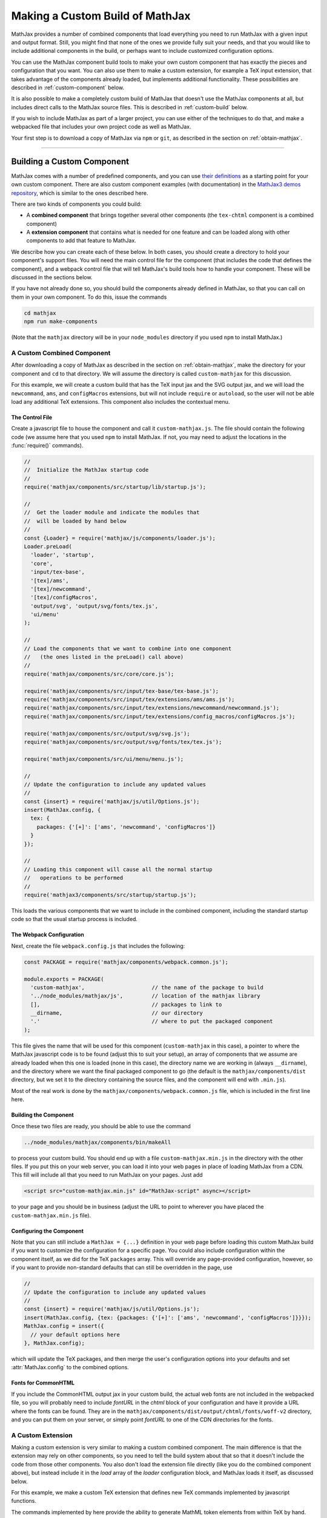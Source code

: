 .. _web-custom-build:

################################
Making a Custom Build of MathJax
################################

MathJax provides a number of combined components that load everything
you need to run MathJax with a given input and output format.  Still,
you might find that none of the ones we provide fully suit your
needs, and that you would like to include additional components in the
build, or perhaps want to include customized configuration options.

You can use the MathJax component build tools to make your own custom
component that has exactly the pieces and configuration that you
want. You can also use them to make a custom extension, for example a
TeX input extension, that takes advantage of the components already
loaded, but implements additional functionality.
These possibilities are described in :ref:`custom-component` below.  

It is also possible to make a completely custom build of MathJax that
doesn't use the MathJax components at all, but includes direct calls
to the MathJax source files.  This is described in :ref:`custom-build`
below.

If you wish to include MathJax as part of a larger project, you can
use either of the techniques to do that, and make a webpacked file
that includes your own project code as well as MathJax.

Your first step is to download a copy of MathJax via ``npm`` or
``git``, as described in the section on :ref:`obtain-mathjax`.

-----


.. _custom-component:

Building a Custom Component
===========================

MathJax comes with a number of predefined components, and you can use
`their definitions
<https://github.com/mathjax/MathJax/tree/master/components/src>`__ as a starting
point for your own custom component.  There are also custom component
examples (with documentation) in the `MathJax3 demos repository
<https://github.com/mathjax/mj3-demos#customization>`__, which is
similar to the ones described here.

There are two kinds of components you could build:

* A **combined component** that brings together several other
  components (the ``tex-chtml`` component is a combined component)
* A **extension component** that contains what is needed for one
  feature and can be loaded along with other components to add
  that feature to MathJax.

We describe how you can create each of these below.  In both cases,
you should create a directory to hold your component's support files.
You will need the main control file for the component (that includes
the code that defines the component), and a webpack control file that
will tell MathJax's build tools how to handle your component.  These
will be discussed in the sections below.

If you have not already done so, you should build the components
already defined in MathJax, so that you can call on them in your own
component.  To do this, issue the commands

.. code-block:: shell

   cd mathjax
   npm run make-components

(Note that the ``mathjax`` directory will be in your ``node_modules``
directory if you used ``npm`` to install MathJax.)


.. _custom-combined:

A Custom Combined Component
---------------------------

After downloading a copy of MathJax as described in the section on
:ref:`obtain-mathjax`, make the directory for your component and
``cd`` to that directory.  We will assume the directory is called
``custom-mathjax`` for this discussion.

For this example, we will create a custom build that has the TeX input
jax and the SVG output jax, and we will load the ``newcommand``,
``ams``, and ``configMacros`` extensions, but will not include
``require`` or ``autoload``, so the user will not be able load any
additional TeX extensions.  This component also includes the
contextual menu.


The Control File
................

Create a javascript file to house the component and call it
``custom-mathjax.js``.  The file should contain the following code (we
assume here that you used ``npm`` to install MathJax.  If not, you may
need to adjust the locations in the :func:`require()` commands).

.. code-block:: javascript

   //
   //  Initialize the MathJax startup code
   //
   require('mathjax/components/src/startup/lib/startup.js');

   //
   //  Get the loader module and indicate the modules that
   //  will be loaded by hand below
   //
   const {Loader} = require('mathjax/js/components/loader.js');
   Loader.preLoad(
     'loader', 'startup',
     'core',
     'input/tex-base',
     '[tex]/ams',
     '[tex]/newcommand',
     '[tex]/configMacros',
     'output/svg', 'output/svg/fonts/tex.js',
     'ui/menu'
   );

   //
   // Load the components that we want to combine into one component
   //   (the ones listed in the preLoad() call above)
   //
   require('mathjax/components/src/core/core.js');

   require('mathjax/components/src/input/tex-base/tex-base.js');
   require('mathjax/components/src/input/tex/extensions/ams/ams.js');
   require('mathjax/components/src/input/tex/extensions/newcommand/newcommand.js');
   require('mathjax/components/src/input/tex/extensions/config_macros/configMacros.js');

   require('mathjax/components/src/output/svg/svg.js');
   require('mathjax/components/src/output/svg/fonts/tex/tex.js');

   require('mathjax/components/src/ui/menu/menu.js');

   //
   // Update the configuration to include any updated values
   //
   const {insert} = require('mathjax/js/util/Options.js');
   insert(MathJax.config, {
     tex: {
       packages: {'[+]': ['ams', 'newcommand', 'configMacros']}
     }
   });

   //
   // Loading this component will cause all the normal startup
   //   operations to be performed
   //
   require('mathjax3/components/src/startup/startup.js');


This loads the various components that we want to include in the
combined component, including the standard startup code so that the
usual startup process is included.


The Webpack Configuration
.........................

Next, create the file ``webpack.config.js`` that includes the
following:

.. code-block:: javascript

   const PACKAGE = require('mathjax/components/webpack.common.js');

   module.exports = PACKAGE(
     'custom-mathjax',                     // the name of the package to build
     '../node_modules/mathjax/js',         // location of the mathjax library
     [],                                   // packages to link to
     __dirname,                            // our directory
     '.'                                   // where to put the packaged component
   );

This file gives the name that will be used for this component
(``custom-mathjax`` in this case), a pointer to where the MathJax
javascript code is to be found (adjust this to suit your setup), an
array of components that we assume are already loaded when this one is
loaded (none in this case), the directory name we are working in
(always ``__dirname``), and the directory where we want the final
packaged component to go (the default is the
``mathjax/components/dist`` directory, but we set it to the directory
containing the source files, and the component will end with
``.min.js``).

Most of the real work is done by the
``mathjax/components/webpack.common.js`` file, which is included in
the first line here.


Building the Component
......................

Once these two files are ready, you should be able to use the command

.. code-block:: shell

   ../node_modules/mathjax/components/bin/makeAll

to process your custom build.  You should end up with a file
``custom-mathjax.min.js`` in the directory with the other files.  If
you put this on your web server, you can load it into your web pages
in place of loading MathJax from a CDN.  This fill will include all
that you need to run MathJax on your pages.  Just add

.. code-block:: html

   <script src="custom-mathjax.min.js" id="MathJax-script" async></script>

to your page and you should be in business (adjust the URL to point to
wherever you have placed the ``custom-mathjax.min.js`` file).


Configuring the Component
.........................

Note that you can still include a  ``MathJax = {...}`` definition in
your web page before loading this custom MathJax build if you want to
customize the configuration for a specific page.  You could also
include configuration within the component itself, as we did for the
TeX ``packages`` array.  This will override any page-provided
configuration, however, so if you want to provide non-standard
defaults that can still be overridden in the page, use

.. code-block:: javascript

   //
   // Update the configuration to include any updated values
   //
   const {insert} = require('mathjax/js/util/Options.js');
   insert(MathJax.config, {tex: {packages: {'[+]': ['ams', 'newcommand', 'configMacros']}}});
   MathJax.config = insert({
     // your default options here
   }, MathJax.config);

which will update the TeX packages, and then merge the user's
configuration options into your defaults and set
:attr:`MathJax.config` to the combined options.


Fonts for CommonHTML
....................

If you include the CommonHTML output jax in your custom build, the
actual web fonts are not included in the webpacked file, so you will
probably need to include `fontURL` in the `chtml`
block of your configuration and have it provide a URL where the fonts
can be found.  They are in the
``mathjax/components/dist/output/chtml/fonts/woff-v2`` directory, and
you can put them on your server, or simply point `fontURL` to one of
the CDN directories for the fonts.
 

.. _custom-extension:

A Custom Extension
------------------

Making a custom extension is very similar to making a custom combined
component.  The main difference is that the extension may rely on
other components, so you need to tell the build system about that so
that it doesn't include the code from those other components.  You
also don't load the extension file directly (like you do the combined
component above), but instead include it in the `load` array of the
`loader` configuration block, and MathJax loads it itself, as
discussed below.

For this example, we make a custom TeX extension that defines new TeX
commands implemented by javascript functions.

The commands implemented by here provide the ability to generate
MathML token elements from within TeX by hand. This allows more
control over the content and attributes of the elements produced. The
macros are ``\mi``, ``\mo``, ``\mn``, ``\ms``, and ``\mtext``, and
they each take an argument that is the text to be used as the content
of the corresponding MathML element. The text is not further processed
by TeX, but the extension does convert sequences of the form
``\uNNNN`` (where the ``N`` are hexadecimal digits) into the
corresponding unicode character; e.g., ``\mi{\u2460}`` would produce
U+2460, a circled digit 1, as the content of an ``mi`` element.


The Extension File
..................

After downloading a copy of MathJax as described in the section on
:ref:`obtain-mathjax`, create a directory for the extension named
``custom-extension`` and cd to it.  Then create the file ``mml.js``
containing the following text:

.. code-block:: javascript

    import {Configuration}  from '../node_modules/mathjax/js/input/tex/Configuration.js';
    import {CommandMap} from '../node_modules/mathjax/js/input/tex/SymbolMap.js';
    import TexError from '../node_modules/mathjax/js/input/tex/TexError.js';

    /**
     * This function prevents multi-letter mi elements from being
     *   interpreted as TEXCLASS.OP
     */
    function classORD(node) {
       this.getPrevClass(node);
       return this;
    }

    /**
     *  Convert \uXXXX to corresponding unicode characters within a string
     */
    function convertEscapes(text) {
       return text.replace(/\\u([0-9A-F]{4})/gi, (match, hex) => String.fromCharCode(parseInt(hex,16)));
    }

    /**
     * Allowed attributes on any token element other than the ones with default values
     */
    const ALLOWED = {
       style: true,
       href: true,
       id: true,
       class: true
    };

    /**
     * Parse a string as a set of attribute="value" pairs.
     */
    function parseAttributes(text, type) {
       const attr = {};
       if (text) {
          let match;
          while ((match = text.match(/^\s*((?:data-)?[a-z][-a-z]*)\s*=\s*(?:"([^"]*)"|(.*?))(?:\s+|,\s*|$)/i))) {
             const name = match[1], value = match[2] || match[3]
             if (type.defaults.hasOwnProperty(name) || ALLOWED.hasOwnProperty(name) || name.substr(0,5) === 'data-') {
                attr[name] = convertEscapes(value);
             } else {
                throw new TexError('BadAttribute', 'Unknown attribute "%1"', name);
             }
             text = text.substr(match[0].length);
          }
          if (text.length) {
             throw new TexError('BadAttributeList', 'Can\'t parse as attributes: %1', text);
          }
       }
       return attr;
    }

    /**
     *  The methods needed for the MathML token commands
     */
    const MmlMethods = {

       /**
        * @param {TeXParser} parser   The TeX parser object
        * @param {string} name        The control sequence that is calling this function
        * @param {string} type        The MathML element type to be created
        */
       mmlToken(parser, name, type) {
          const typeClass = parser.configuration.nodeFactory.mmlFactory.getNodeClass(type);
          const def = parseAttributes(parser.GetBrackets(name), typeClass);
          const text = convertEscapes(parser.GetArgument(name));
          const mml = parser.create('node', type, [parser.create('text', text)], def);
          if (type === 'mi') mml.setTeXclass = classORD;
          parser.Push(mml);
       }

    };

    /**
     *  The macro mapping of control sequence to function calls
     */
    const MmlMap = new CommandMap('mmlMap', {
       mi: ['mmlToken', 'mi'],
       mo: ['mmlToken', 'mo'],
       mn: ['mmlToken', 'mn'],
       ms: ['mmlToken', 'ms'],
       mtext: ['mmlToken', 'mtext']
    }, MmlMethods);

    /**
     * The configuration used to enable the MathML macros
     */
    const MmlConfiguration = Configuration.create(
       'mml', {handler: {macro: ['mmlMap']}}
    );


The comments explain what this code is doing.  The main piece needed
to make it a TeX extension is the ``Configuration`` created in the
last few lines.  It creates a TeX package named ``mml`` that handles
macros through a ``CommandMap`` named ``mmlMap`` that is defined just
above it. That command map defines five macros described at at the
beginning of this section, each of which is tied to a method named
``mmlToken`` in the ``MmlMethods`` object that is defined earlier,
passing it the name of the MathML token element to create.
The ``mmlToken`` method is the one that is called by the TeX parser
when the ``\mi`` and other macros are called.  It gets the argument to
the macro, and any optional attributes, and creates the MathML element
with the attributes, using the argument as the text of the element.


The Webpack Configuration
.........................

Next, create the file ``webpack.config.js`` that includes the
following:

.. code-block:: javascript

   const PACKAGE = require('mathjax/components/webpack.common.js');

   module.exports = PACKAGE(
     'mml',                                // the name of the package to build
     '../node_modules/mathjax/js',         // location of the mathjax library
     [                                     // packages to link to
        'components/src/core/lib',
        'components/src/input/tex-base/lib'
     ],
     __dirname,                            // our directory
     '.'                                   // where to put the packaged component
   );

This file gives the name that will be used for this component (``mml``
in this case), a pointer to where the MathJax javascript code is to be
found (adjust this to suit your setup), an array of components that we
assume are already loaded when this one is loaded (the ``core`` and
``tex-base`` components in this case), the directory name we are
working in (always ``__dirname``), and the directory where we want the
final packaged component to go (the default is the
``mathjax/components/dist`` directory, but we set it to the directory
containing the source files, and the component will end with
``.min.js``).

Most of the real work is done by the
``mathjax/components/webpack.common.js`` file, which is included in
the first line here.


Building the Extension
......................

Once these two files are ready, you should be able to use the command

.. code-block:: shell

   ../node_modules/mathjax/components/bin/makeAll

to process your custom build.  You should end up with a file
``mml.min.js`` in the directory with the other files.  If
you put this on your web server, you can load it as a component by
putting it in the ``load`` array of the ``loader`` block of your
configuration, as descrinbed below.


Loading the Extension
.....................

To load your custom extension, you will need to tell MathJax where it
is located, and include it in the file to be loaded on startup.
MathJax allows you to define paths to locations where your extensions
are stored, and then you can refer to the extensions in that location
by using a prefix that represents that location.  MathJax has a
pre-defined prefix, ``mathjax`` that is the default prefix when none
is specified explicitly, and it refers to the location where the main
MathJax file was loaded (e.g., the file ``tex-svg.js``, or
``startup.js``).

You can define your own prefix to point to the location of your
extensions by using the ``paths`` object in the ``loader`` block of
your configuration.  In our case (see code below), we add a ``custom``
prefix, and have it point to the URL of our extension (in this case,
the same directory as the HTML file that loads it, represented by the
URL ``.``).  We use the ``custom`` prefix to specify
``[custom]/mml.min.js`` in the ``load`` array so that our extension
will be loaded.

Finally, we ad the ``mml`` extension to the ``packages`` array in the
``tex`` block of our configuration via the special notation `{'[+]':
[...]}` that tells MathJax to append the given array to the existing
``packages`` array that is already in the configuration by default.
So this uses all the packages that were already specified, plus our
new ``mml`` package that is defined in our extension.

The configuration and loading of MathJax now looks something like this:

.. code-block:: html

   <script>
   MathJax = {
      loader: {
         load: ['[custom]/mml.min.js'],
         paths: {custom: '.'}
      },
      tex: {
         packages: {'[+]': ['mml']}
      }
   };
   </script>
   <script type="text/javascript" id="MathJax-script" async
     src="https://cdnjs.cloudflare.com/ajax/libs/mathjax/3.0.0/latest.js?tex-chtml.js">
   </script>

You should change the ``custom: '.'`` line to point to the actual URL for
your server.

This example loads the ``tex-chtml.js`` combined component, so the TeX
input is already loaded when our extension is loaded.  If you are
using ``startup.js`` instead, and including ``input/tex`` in the
``load`` array, you will need to tell MathJax that your extension
depends on the ``input/tex`` extension so that it waits to load your
extension until after the TeX input jax is loaded.  To do that, add a
``dependencies`` block to your configuration like the following:

.. code-block:: html

   <script>
   MathJax = {
      loader: {
         load: ['input/tex', 'output/chtml', '[custom]/mml.min.js'],
         paths: {custom: '.'},
         dependencies: {'[custom]/mml.min.js': ['input/tex']}
      },
      tex: {
         packages: {'[+]': ['mml']}
      }
   };
   </script>
   <script type="text/javascript" id="MathJax-script" async
     src="https://cdnjs.cloudflare.com/ajax/libs/mathjax/3.0.0/latest.js?startup.js">
   </script>

This example can be seen live in the `MathJax 3 demos
<https://github.com/mathjax/mj3-demos/blob/master/custom-tex-extension/mml.md>`__
repository.

-----


.. _custom-build:

A Custom MathJax Build
======================

It is possible to make a completely custom build of MathJax that is
not based on other MathJax components at all.  The following example
shows how to make a custom build that provides a function for
obtaining the speech string for a given TeX math string.  This example
is similar to one in the `MathJax3 demos
<https://github.com/mathjax/mj3-demos/blob/master/custom-build/custom-mathjax.md>`__
repository.

After downloading a copy of MathJax as described in the section on
:ref:`obtain-mathjax`, create a directory called ``mathjax-speech``
and cd into it.


The Custom Build File
---------------------

Create the custom MathJax file named ``mathjax-speech.js`` containing
the following:

.. code-block:: javascript

   //
   //  Load the desired components
   //
   const mathjax     = require('mathjax/js/mathjax.js').mathjax;      // MathJax core
   const TeX         = require('mathjax/js/input/tex.js').TeX;        // TeX input
   const MathML      = require('mathjax/js/input/mathml.js').MathML;  // MathML input
   const browser     = require('mathjax/js/adaptors/browserAdaptor.js').browserAdaptor; // browser DOM
   const Enrich      = require('mathjax/js/a11y/semantic-enrich.js').EnrichHandler;     // semantic enrichment
   const Register    = require('mathjax/js/handlers/html.js').RegisterHTMLHandler;      // the HTML handler
   const AllPackages = require('mathjax/js/input/tex/AllPackages').AllPackages;         // all TeX packages
   const STATE       = require('mathjax/js/core/MathItem.js').STATE;

   const sreReady    = require('mathjax/js/a11y/sre.js').sreReady;    // SRE promise;

   //
   //  Register the HTML handler with the browser adaptor and add the semantic enrichment
   //
   Enrich(Register(browser()), new MathML());

   //
   //  Create the TeX input jax
   //
   const inputJax = new TeX({
      packages: AllPackages,
      macros: {require: ['', 1]}      // Make \require a no-op since all packages are loaded
   });
      
   //
   //  Initialize mathjax with a blank DOM.
   //
   const html = MathJax.document('', {
      enrichSpeech: 'shallow',           // add speech to the enriched MathML
      InputJax: tex
   });

   //
   //  The user's configuration object
   //
   const CONFIG = window.MathJax || {};

   //
   //  The global MathJax object
   //
   window.MathJax = {
      version: mathjax.version,
      html: html,
      tex: inputJax,
      sreReady: sreReady,

      tex2speech(tex, display = true) {
         const math = new html.options.MathItem(tex, inputJax, display);
         math.convert(html, STATE.CONVERT);
         return math.root.attributes.get('data-semantic-speech') || 'no speech text generated';
      }
   }

   //
   // Perform ready function, if there is one
   //
   if (CONFIG.ready) {
      sreReady.then(CONFIG.ready);
   }

Unlike the component-based example above, this custom build calls on
the MathJax source files directly.  The ``import`` commands at the
beginning of the file load the needed objects, and the rest of the
code instructs MathJax to create a ``MathDocument`` object for
handling the conversions that we will be doing (using a TeX input
jax), and then defines a global ``MathJax`` object that has the
:meth:`tex2speech()` function that our custom build offers.

   
The Webpack Configuration
-------------------------

Next, create the file ``webpack.config.js`` that includes the
following:

.. code-block:: javascript

   const PACKAGE = require('mathjax/components/webpack.common.js');

   module.exports = PACKAGE(
     'mathjax-speech',                     // the name of the package to build
     '../node_modules/mathjax/js',         // location of the mathjax library
     [],                                   // packages to link to
     __dirname,                            // our directory
     '.'                                   // where to put the packaged component
   );

This file gives the name that will be used for this component
(``mathjax-speech`` in this case), a pointer to where the MathJax
javascript code is to be found (adjust this to suit your setup), an
array of components that we assume are already loaded when this one is
loaded (none, since this is a self-contained build), the directory
name we are working in (always ``__dirname``), and the directory where
we want the final packaged component to go (the default is the
``mathjax/components/dist`` directory, but we set it to the directory
containing the source files, and the component will end with
``.min.js``).

Most of the real work is done by the
``mathjax/components/webpack.common.js`` file, which is included in
the first line here.


Building the Custom File
------------------------

Once these two files are ready, you should be able to use the command

.. code-block:: shell

   ../node_modules/mathjax/components/bin/makeAll

to process your custom build.  You should end up with a file
``mathjax-speech.min.js`` in the directory with the other files.  it
will contain just the parts of MathJax that are needed to implement
the :meth:`MathJax.tex2speech()` command defined in the file above.
Note that this is not enough to do normal typesetting (for example, no
output jax has been included), so this is a minimal file for producing
the speech strings from TeX input.

Using the File in a Web Page
----------------------------

If you put the ``mathjax-speech.min.js`` file on your web server, you
can load it into your web pages in place of loading MathJax from a
CDN.  This fill will include all that you need to use the
:meth:`MathJax.tex2speech()` command in your pages.  Just add

.. code-block:: html

   <script src="mathjax-speech.min.js" id="MathJax-script" async></script>

to your page (adjust the URL to point to wherever you have placed the
``custom-mathjax.min.js`` file).  Then you can use javascript calls
like

.. code-block:: javascript

   const speech = MathJax.tex2speech('\\sqrt{x^2+1}', true);

to obtain a text string that contains the speech text for the square
root given in the TeX string.

Note, however, that the Speech-Rule Engine (SRE) that underlies the
speech generation loads asynchronously, so you have to be sure that
SRE is ready before you make such a call.  The ``mathjax-speech.js``
file provides two ways of handling the synchronization with SRE.  The
first is to use the global ``MathJax`` variable to include a
:meth:`ready()` function that is called when SRE is ready.  For
example,

.. code-block:: javascript

   window.speechReady = false;
   window.MathJax = {
      ready: () => {
         window.speechReady = true;
      }
   };

would set the global variable :data:`speechReady` to true when SRE is
ready to run (so you can check that value to see if speech can be
generated yet).  A more sophisticated :meth:`ready()` function could
allow you to queue translations to be performed, and when SRE is ready,
it performs them.  Alternatively, if you have a user interface that
allows users to transform TeX expressions, for example, then you could
initially disable to buttons that trigger speech generation, and use
the :meth:`ready()` function to enable them.  That way, the user can't
ask for speech translation until it can be produced.

The second method of synchronizing with SRE is through the fact that
the code sets :attr:`MathJax.sreReady` to a promise that is resolves
when SRE is ready, which you can use to make sure SRE is ready when you
want to do speech generation.  For example

.. code-block:: javascript

   function showSpeech(tex, display = false) {
      MathJax.sreReady = MathJax.sreReady.then(() => {
        const speech = MathJax.tex2speech(tex, display);
        const output = document.getElementById('speech');
        output.innerHTML = '';
        output.appendChild(document.createTextNode(speech));
      });
   }

provides a function that lets you specify a TeX string to translate,
and then (asynchronously) generates the speech for it and displays it
as the contents of the DOM element with ``id="speech"`` in the page.

|-----|
